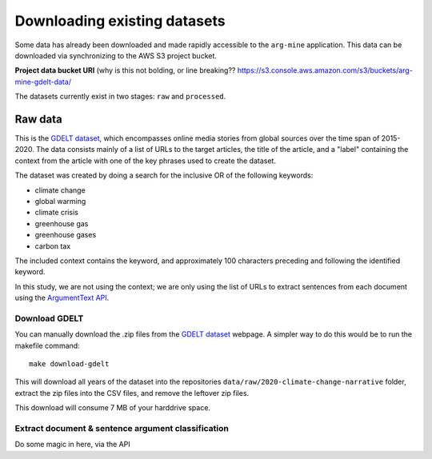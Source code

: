 Downloading existing datasets
=============================

Some data has already been downloaded and made rapidly accessible to the
``arg-mine`` application. This data can be downloaded via synchronizing to the
AWS S3 project bucket.

**Project data bucket URI**
(why is this not bolding, or line breaking??
https://s3.console.aws.amazon.com/s3/buckets/arg-mine-gdelt-data/

The datasets currently exist in two stages: ``raw`` and ``processed``.

Raw data
--------
This is the
`GDELT dataset <https://blog.gdeltproject.org/a-new-contextual-dataset-for-exploring-climate-change-narratives-6-3m-english-news-urls-with-contextual-snippets-2015-2020/>`_,
which encompasses online media stories from global sources over the time span of 2015-2020.
The data consists mainly of a list of URLs to the target articles, the title of the article, and
a "label" containing the context from the article with one of the key phrases used to create the dataset.

The dataset was created by doing a search for the inclusive OR of the following keywords:

* climate change
* global warming
* climate crisis
* greenhouse gas
* greenhouse gases
* carbon tax

The included context contains the keyword, and approximately 100 characters preceding
and following the identified keyword.

In this study, we are not using the context; we are only using the list of URLs to extract sentences
from each document using the `ArgumentText API <https://api.argumentsearch.com/en/doc>`_.

Download GDELT
^^^^^^^^^^^^^^^
You can manually download the .zip files from the `GDELT dataset`_ webpage.
A simpler way to do this would be to run the makefile command::

    make download-gdelt

This will download all years of the dataset into the repositories
``data/raw/2020-climate-change-narrative`` folder, extract the zip files into the CSV files,
and remove the leftover zip files.

This download will consume 7 MB of your harddrive space.

Extract document & sentence argument classification
^^^^^^^^^^^^^^^^^^^^^^^^^^^^^^^^^^^^^^^^^^^^^^^^^^^

Do some magic in here, via the API